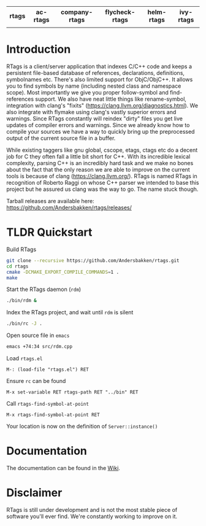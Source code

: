 #+OPTIONS: ^:nil

#+html: <div align="center"><a href="https://travis-ci.org/Andersbakken/rtags"><img alt="MELPA" src="https://travis-ci.org/Andersbakken/rtags.svg?branch=master"/></a> <a href="https://www.gnu.org/licenses/gpl-3.0.txt"><img alt="MELPA" src="https://img.shields.io/badge/license-GPL%203-brightgreen.svg"/></a></div>
#+html: <table align="center" style="width:100%"><tr><th>rtags</th><th>ac-rtags</th><th>company-rtags</th><th>flycheck-rtags</th><th>helm-rtags</th><th>ivy-rtags</th></tr><tr><td align="center"><a href="https://melpa.org/#/rtags"><img alt="MELPA" src="https://melpa.org/packages/rtags-badge.svg"/></a></td><td align="center"><a href="https://melpa.org/#/ac-rtags"><img alt="MELPA" src="https://melpa.org/packages/ac-rtags-badge.svg"/></a></td><td align="center"><a href="https://melpa.org/#/company-rtags"><img alt="MELPA" src="https://melpa.org/packages/company-rtags-badge.svg"/></a></td><td align="center"><a href="https://melpa.org/#/flycheck-rtags"><img alt="MELPA" src="https://melpa.org/packages/flycheck-rtags-badge.svg"/></a></td><td align="center"><a href="https://melpa.org/#/helm-rtags"><img alt="MELPA" src="https://melpa.org/packages/helm-rtags-badge.svg"/></a></td><td align="center"><a href="https://melpa.org/#/ivy-rtags"><img alt="MELPA" src="https://melpa.org/packages/ivy-rtags-badge.svg"/></a></td></tr></table>

* Introduction
RTags is a client/server application that indexes C/C++ code and keeps a
persistent file-based database of references, declarations, definitions,
symbolnames etc. There's also limited support for ObjC/ObjC++. It allows you
to find symbols by name (including nested class and namespace scope). Most
importantly we give you proper follow-symbol and find-references support. We
also have neat little things like rename-symbol, integration with clang's
"fixits" (https://clang.llvm.org/diagnostics.html). We also integrate with
flymake using clang's vastly superior errors and warnings. Since RTags
constantly will reindex "dirty" files you get live updates of compiler errors
and warnings. Since we already know how to compile your sources we have a way
to quickly bring up the preprocessed output of the current source file in a
buffer.

While existing taggers like gnu global, cscope, etags, ctags etc do a decent
job for C they often fall a little bit short for C++. With its incredible
lexical complexity, parsing C++ is an incredibly hard task and we make no
bones about the fact that the only reason we are able to improve on the
current tools is because of clang (https://clang.llvm.org/). RTags is named
RTags in recognition of Roberto Raggi on whose C++ parser we intended to base
this project but he assured us clang was the way to go. The name stuck
though.

Tarball releases are available here:
https://github.com/Andersbakken/rtags/releases/

* TLDR Quickstart
Build RTags

#+BEGIN_SRC sh
git clone --recursive https://github.com/Andersbakken/rtags.git
cd rtags
cmake -DCMAKE_EXPORT_COMPILE_COMMANDS=1 .
make
#+END_SRC

Start the RTags daemon (=rdm=)

#+BEGIN_SRC sh
./bin/rdm &
#+END_SRC

Index the RTags project, and wait until =rdm= is silent

#+BEGIN_SRC sh
./bin/rc -J .
#+END_SRC

Open source file in =emacs=

#+BEGIN_SRC sh
emacs +74:34 src/rdm.cpp
#+END_SRC

Load =rtags.el=

#+BEGIN_EXAMPLE
M-: (load-file "rtags.el") RET
#+END_EXAMPLE

Ensure =rc= can be found

#+BEGIN_EXAMPLE
M-x set-variable RET rtags-path RET "../bin" RET
#+END_EXAMPLE

Call =rtags-find-symbol-at-point=

#+BEGIN_EXAMPLE
M-x rtags-find-symbol-at-point RET
#+END_EXAMPLE

Your location is now on the definition of =Server::instance()=

* Documentation
The documentation can be found in the [[https://github.com/Andersbakken/rtags/wiki][Wiki]].
* Disclaimer
RTags is still under development and is not the most stable piece of software
you'll ever find. We're constantly working to improve on it.
